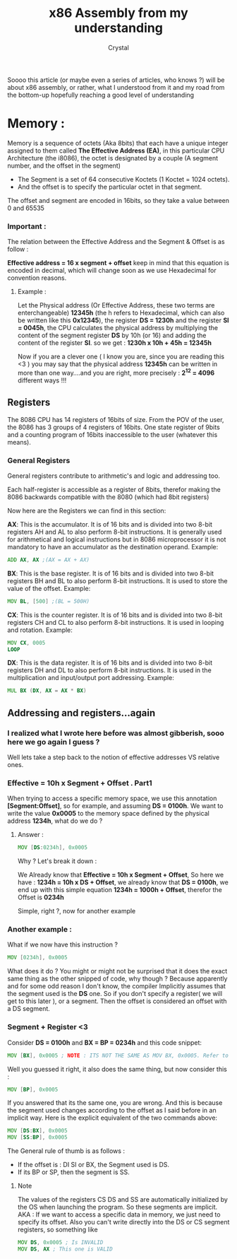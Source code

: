 #+title: x86 Assembly from my understanding
#+OPTIONS: ^:{}
#+AUTHOR: Crystal
#+OPTIONS: num:nil
#+EXPORT_FILE_NAME: ../../../../blog/asm/1.html
#+HTML_HEAD: <link rel="stylesheet" type="text/css" href="../../src/css/colors.css"/>
#+HTML_HEAD: <link rel="stylesheet" type="text/css" href="../../src/css/style.css"/>
#+OPTIONS: html-style:nil
#+OPTIONS: toc:nil
#+HTML_HEAD: <link rel="icon" type="image/x-icon" href="../../../favicon.png">
#+HTML_LINK_HOME: https://crystal.tilde.institute/


Soooo this article (or maybe even a series of articles, who knows ?) will be about x86 assembly, or rather, what I understood from it and my road from the bottom-up hopefully reaching a good level of understanding


* Memory :
Memory is a sequence of octets (Aka 8bits) that each have a unique integer assigned to them called *The Effective Address (EA)*, in this particular CPU Architecture (the i8086), the octet is designated by a couple (A segment number, and the offset in the segment)


- The Segment is a set of 64 consecutive Koctets (1 Koctet = 1024 octets).
- And the offset is to specify the particular octet in that segment.

The offset and segment are encoded in 16bits, so they take a value between 0 and 65535

*** Important :
The relation between the Effective Address and the Segment & Offset is as follow :

**Effective address = 16 x segment + offset** keep in mind that this equation is encoded in decimal, which will change soon as we use Hexadecimal for convention reasons.

**** Example :
Let the Physical address (Or Effective Address, these two terms are enterchangeable) *12345h* (the h refers to Hexadecimal, which can also be written like this *0x12345*), the register *DS = 1230h* and the register *SI = 0045h*, the CPU calculates the physical address by multiplying the content of the segment register *DS* by 10h (or 16) and adding the content of the register *SI*. so we get : *1230h x 10h + 45h = 12345h*


Now if you are a clever one ( I know you are, since you are reading this <3 ) you may say that the physical address *12345h* can be written in more than one way....and you are right, more precisely : *2^{12} = 4096* different ways !!!

** Registers

The 8086 CPU has 14 registers of 16bits of size. From the POV of the user, the 8086 has 3 groups of 4 registers of 16bits. One state register of 9bits and a counting program of 16bits inaccessible to the user (whatever this means).

*** General Registers
General registers contribute to arithmetic's and logic and addressing too.


Each half-register is accessible as a register of 8bits, therefor making the 8086 backwards compatible with the 8080 (which had 8bit registers)


Now here are the Registers we can find in this section:


*AX*: This is the accumulator. It is of 16 bits and is divided into two 8-bit registers AH and AL to also perform 8-bit instructions. It is generally used for arithmetical and logical instructions but in 8086 microprocessor it is not mandatory to have an accumulator as the destination operand. Example:
#+BEGIN_SRC asm
ADD AX, AX ;(AX = AX + AX)
#+END_SRC

*BX*: This is the base register. It is of 16 bits and is divided into two 8-bit registers BH and BL to also perform 8-bit instructions. It is used to store the value of the offset. Example:
#+BEGIN_SRC asm
MOV BL, [500] ;(BL = 500H)
#+END_SRC

*CX*: This is the counter register. It is of 16 bits and is divided into two 8-bit registers CH and CL to also perform 8-bit instructions. It is used in looping and rotation. Example:
#+BEGIN_SRC asm
MOV CX, 0005
LOOP
#+END_SRC

*DX*: This is the data register. It is of 16 bits and is divided into two 8-bit registers DH and DL to also perform 8-bit instructions. It is used in the multiplication and input/output port addressing. Example:
#+BEGIN_SRC asm
MUL BX (DX, AX = AX * BX)
#+END_SRC
** Addressing and registers...again
*** I realized what I wrote here before was almost gibberish, sooo here we go again I guess ?

Well lets take a step back to the notion of effective addresses VS relative ones.
*** Effective = 10h x Segment + Offset . Part1
When trying to access a specific memory space, we use this annotation *[Segment:Offset]*, so for example, and assuming *DS = 0100h*. We want to write the value *0x0005* to the memory space defined by the physical address *1234h*, what do we do ?
**** Answer :
#+BEGIN_SRC asm
MOV [DS:0234h], 0x0005
#+END_SRC

Why ? Let's break it down :


[[../../src/gifs/lain-dance.gif]]


We Already know that *Effective = 10h x Segment + Offset*, So here we have : *1234h = 10h x DS + Offset*, we already know that *DS = 0100h*, we end up with this simple equation *1234h = 1000h + Offset*, therefor the Offset is *0234h*


Simple, right ?, now for another example
*** Another example :
What if we now have this instruction ?
#+BEGIN_SRC asm
    MOV [0234h], 0x0005
#+END_SRC
What does it do ? You might or might not be surprised that it does the exact same thing as the other snipped of code, why though ? Because apparently and for some odd reason I don't know, the compiler Implicitly assumes that the segment used is the *DS* one. So if you don't specify a register( we will get to this later ), or a segment. Then the offset is considered an offset with a DS segment.



*** Segment + Register <3

Consider *DS = 0100h* and *BX = BP = 0234h* and this code snippet:
#+BEGIN_SRC asm
    MOV [BX], 0x0005 ; NOTE : ITS NOT THE SAME AS MOV BX, 0x0005. Refer to earlier paragraphs
#+END_SRC


Well you guessed it right, it also does the same thing, but now consider this :
#+BEGIN_SRC asm
    MOV [BP], 0x0005
#+END_SRC

If you answered that its the same one, you are wrong. And this is because the segment used changes according to the offset as I said before in an implicit way. Here is the explicit equivalent of the two commands above:
#+BEGIN_SRC asm
    MOV [DS:BX], 0x0005
    MOV [SS:BP], 0x0005
#+END_SRC

The General rule of thumb is as follows :
- If the offset is : DI SI or BX, the Segment used is DS.
- If its BP or SP, then the segment is SS.


**** Note
The values of the registers CS DS and SS are automatically initialized by the OS when launching the program. So these segments are implicit. AKA : If we want to access a specific data in memory, we just need to specify its offset. Also you can't write directly into the DS or CS segment registers, so something like
#+BEGIN_SRC asm
MOV DS, 0x0005 ; Is INVALID
MOV DS, AX ; This one is VALID
#+END_SRC
